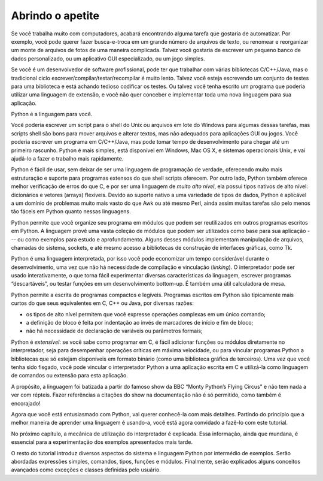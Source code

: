 .. _tut-intro:

*****************
Abrindo o apetite
*****************

Se você trabalha muito com computadores, acabará encontrando alguma tarefa que
gostaria de automatizar. Por exemplo, você pode querer fazer busca-e-troca em
um grande número de arquivos de texto, ou renomear e reorganizar um monte de
arquivos de fotos de uma maneira complicada. Talvez você gostaria de escrever
um pequeno banco de dados personalizado, ou um aplicativo GUI especializado,
ou um jogo simples.

Se você é um desenvolvedor de software profissional, pode ter que trabalhar
com várias bibliotecas C/C++/Java, mas o tradicional ciclo
escrever/compilar/testar/recompilar é muito lento. Talvez você esteja
escrevendo um conjunto de testes para uma biblioteca e está achando tedioso
codificar os testes. Ou talvez você tenha escrito um programa que poderia
utilizar uma linguagem de extensão, e você não quer conceber e implementar
toda uma nova linguagem para sua aplicação.

Python é a linguagem para você.

Você poderia escrever um script para o shell do Unix ou arquivos em lote do
Windows para algumas dessas tarefas, mas scripts shell são bons para mover
arquivos e alterar textos, mas não adequados para aplicações GUI ou jogos.
Você poderia escrever um programa em C/C++/Java, mas pode tomar
tempo de desenvolvimento para chegar até um primeiro rascunho.
Python é mais simples, está disponível em Windows, Mac OS X, e sistemas
operacionais Unix, e vai ajudá-lo a fazer o trabalho mais rapidamente.

Python é fácil de usar, sem deixar de ser uma linguagem de programação de
verdade, oferecendo muito mais estruturação e suporte para programas extensos
do que shell scripts oferecem. Por outro lado, Python também oferece melhor
verificação de erros do que C, e por ser uma linguagem de *muito alto nível*,
ela possui tipos nativos de alto nível: dicionários e vetores (arrays)
flexíveis. Devido ao suporte nativo a uma variedade de tipos de dados, Python
é aplicável a um domínio de problemas muito mais vasto do que Awk ou até mesmo
Perl, ainda assim muitas tarefas são pelo menos tão fáceis em Python quanto
nessas linguagens.

Python permite que você organize seu programa em módulos que podem ser
reutilizados em outros programas escritos em Python. A linguagem provê uma
vasta coleção de módulos que podem ser utilizados como base para sua aplicação
--- ou como exemplos para estudo e aprofundamento. Alguns desses módulos
implementam manipulação de arquivos, chamadas do sistema, sockets, e até mesmo
acesso a bibliotecas de construção de interfaces gráficas, como Tk.

Python é uma linguagem interpretada, por isso você pode economizar um tempo
considerável durante o desenvolvimento, uma vez que não há necessidade de
compilação e vinculação (*linking*). O interpretador pode ser usado
interativamente, o que torna fácil experimentar diversas características da
linguagem, escrever programas “descartáveis”, ou testar funções em um
desenvolvimento bottom-up. É também uma útil calculadora de mesa.

Python permite a escrita de programas compactos e legíveis. Programas escritos
em Python são tipicamente mais curtos do que seus equivalentes em C, C++ ou
Java, por diversas razões:

* os tipos de alto nível permitem que você expresse operações complexas em um
  único comando;

* a definição de bloco é feita por indentação ao invés de marcadores de
  início e fim de bloco;

* não há necessidade de declaração de variáveis ou parâmetros formais;

Python é *extensível*: se você sabe como programar em C, é fácil adicionar
funções ou módulos diretamente no interpretador, seja para desempenhar
operações críticas em máxima velocidade, ou para vincular programas Python a
bibliotecas que só estejam disponíveis em formato binário (como uma biblioteca
gráfica de terceiros). Uma vez que você tenha sido fisgado, você pode vincular
o interpretador Python a uma aplicação escrita em C e utilizá-la como
linguagem de comandos ou extensão para esta aplicação.

A propósito, a linguagem foi batizada a partir do famoso show da BBC “Monty
Python’s Flying Circus” e não tem nada a ver com répteis. Fazer referências a
citações do show na documentação não é só permitido, como também é encorajado!

Agora que você está entusiasmado com Python, vai querer conhecê-la com mais
detalhes. Partindo do princípio que a melhor maneira de aprender uma linguagem
é usando-a, você está agora convidado a fazê-lo com este tutorial.

No próximo capítulo, a mecânica de utilização do interpretador é explicada.
Essa informação, ainda que mundana, é essencial para a experimentação dos
exemplos apresentados mais tarde.

O resto do tutorial introduz diversos aspectos do sistema e linguagem Python
por intermédio de exemplos. Serão abordadas expressões simples, comandos,
tipos, funções e módulos. Finalmente, serão explicados alguns conceitos
avançados como exceções e classes definidas pelo usuário.
